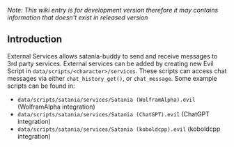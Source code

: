 /Note: This wiki entry is for development version therefore it may
contains information that doesn't exist in released version/

** Introduction

External Services allows satania-buddy to send and receive messages to 3rd party services. External services can be added by creating new Evil Script in ~data/scripts/<character>/services~. These scripts can access chat messages via either ~chat_history_get()~, or ~chat_message~. Some example scripts can be found in:
- ~data/scripts/satania/services/Satania (WolframAlpha).evil~ (WolframAlpha integration)
- ~data/scripts/satania/services/Satania (ChatGPT).evil~ (ChatGPT integration)
- ~data/scripts/satania/services/Satania (koboldcpp).evil~ (koboldcpp integration)